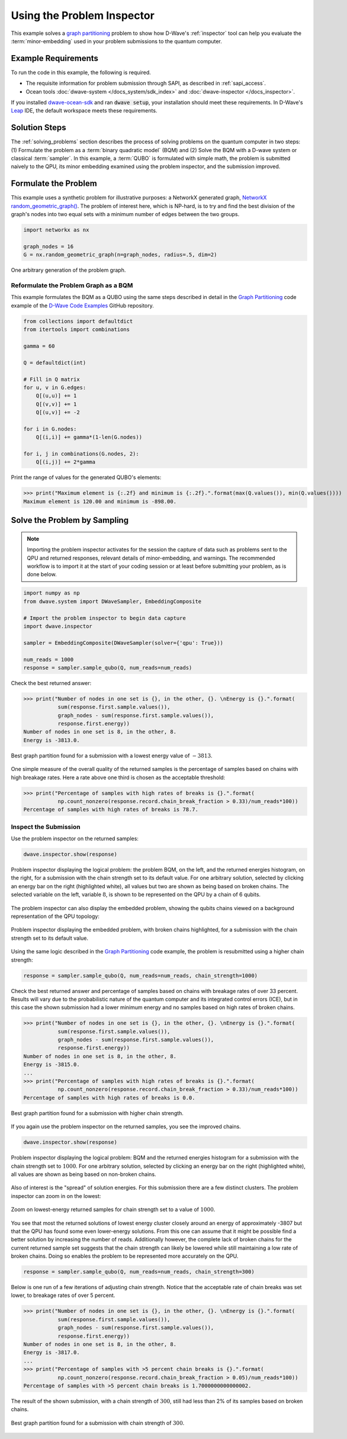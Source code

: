 .. _inspector_graph_partitioning:

===========================
Using the Problem Inspector
===========================

This example solves a `graph partitioning <https://en.wikipedia.org/wiki/Graph_partition>`_
problem to show how D-Wave's :ref:`inspector` tool can help
you evaluate the :term:`minor-embedding` used in your problem submissions to the
quantum computer.

Example Requirements
====================

To run the code in this example, the following is required.

* The requisite information for problem submission through SAPI, as described
  in :ref:`sapi_access`.
* Ocean tools :doc:`dwave-system </docs_system/sdk_index>` and
  :doc:`dwave-inspector </docs_inspector>`.

If you installed `dwave-ocean-sdk <https://github.com/dwavesystems/dwave-ocean-sdk>`_
and ran :code:`dwave setup`, your installation should meet these requirements.
In D-Wave's `Leap <https://cloud.dwavesys.com/leap/>`_ IDE, the default workspace
meets these requirements.

Solution Steps
==============

The :ref:`solving_problems` section describes the process of solving problems on the quantum
computer in two steps: (1) Formulate the problem as a :term:`binary quadratic model` (BQM)
and (2) Solve the BQM with a D-wave system or classical :term:`sampler`. In this example,
a :term:`QUBO` is formulated with simple math, the problem is submitted naively to
the QPU, its minor embedding examined using the problem inspector, and the
submission improved.

Formulate the Problem
=====================

This example uses a synthetic problem for illustrative purposes: a NetworkX
generated graph,
`NetworkX random_geometric_graph() <https://networkx.github.io/documentation/stable/reference/generators.html#module-networkx.generators.random>`_. The problem of interest here,
which is NP-hard, is to try and find the best division of the graph's nodes into two
equal sets with a minimum number of edges between the two groups.

.. code-block:: python

    import networkx as nx

    graph_nodes = 16
    G = nx.random_geometric_graph(n=graph_nodes, radius=.5, dim=2)

.. figure:: ../_static/inspector_rand_geom_plot.png
   :name: InspectorRandGeomProblem
   :alt: image
   :align: center
   :scale: 70 %

   One arbitrary generation of the problem graph.

Reformulate the Problem Graph as a BQM
--------------------------------------

This example formulates the BQM as a QUBO using the same steps described in
detail in the `Graph Partitioning <https://github.com/dwave-examples/graph-partitioning>`_
code example of the `D-Wave Code Examples <https://github.com/dwave-examples>`_ GitHub
repository.

.. code-block:: python

    from collections import defaultdict
    from itertools import combinations

    gamma = 60

    Q = defaultdict(int)

    # Fill in Q matrix
    for u, v in G.edges:
        Q[(u,u)] += 1
        Q[(v,v)] += 1
        Q[(u,v)] += -2

    for i in G.nodes:
        Q[(i,i)] += gamma*(1-len(G.nodes))

    for i, j in combinations(G.nodes, 2):
    	Q[(i,j)] += 2*gamma

Print the range of values for the generated QUBO's elements:

>>> print("Maximum element is {:.2f} and minimum is {:.2f}.".format(max(Q.values()), min(Q.values())))
Maximum element is 120.00 and minimum is -898.00.

Solve the Problem by Sampling
=============================

.. note:: Importing the problem inspector activates for the session the capture of
   data such as problems sent to the QPU and returned responses, relevant details of
   minor-embedding, and warnings. The recommended workflow is to import it at the
   start of your coding session or at least before submitting your problem, as is
   done below.

.. code-block:: python

    import numpy as np
    from dwave.system import DWaveSampler, EmbeddingComposite

    # Import the problem inspector to begin data capture
    import dwave.inspector

    sampler = EmbeddingComposite(DWaveSampler(solver={'qpu': True}))

    num_reads = 1000
    response = sampler.sample_qubo(Q, num_reads=num_reads)

Check the best returned answer:

>>> print("Number of nodes in one set is {}, in the other, {}. \nEnergy is {}.".format(
           sum(response.first.sample.values()),
           graph_nodes - sum(response.first.sample.values()),
           response.first.energy))
Number of nodes in one set is 8, in the other, 8.
Energy is -3813.0.

.. figure:: ../_static/inspector_rand_geom_sol_default.png
   :name: InspectorRandGeomBrokenChainsSolDefault
   :alt: image
   :align: center
   :scale: 70 %

   Best graph partition found for a submission with a lowest energy value of :math:`-3813`.

One simple measure of the overall quality of the returned samples is the percentage
of samples based on chains with high breakage rates. Here a rate above one third is chosen
as the acceptable threshold:

>>> print("Percentage of samples with high rates of breaks is {}.".format(
           np.count_nonzero(response.record.chain_break_fraction > 0.33)/num_reads*100))
Percentage of samples with high rates of breaks is 78.7.

Inspect the Submission
----------------------

Use the problem inspector on the returned samples:

.. code-block:: python

    dwave.inspector.show(response)

.. figure:: ../_static/inspector_rand_geom_broken_chains.png
   :name: InspectorRandGeomBrokenChains
   :alt: image
   :align: center
   :scale: 50 %

   Problem inspector displaying the logical problem: the problem BQM, on the left, and the returned energies histogram, on the right, for a submission with the chain strength set to its default value. For one arbitrary solution, selected by clicking an energy bar on the right (highlighted white), all values but two are shown as being based on broken chains. The selected variable on the left, variable :math:`8`, is shown to be represented on the QPU by a chain of 6 qubits.

The problem inspector can also display the embedded problem, showing the qubits chains
viewed on a background representation of the QPU topology:

.. figure:: ../_static/inspector_rand_geom_broken_chains_target.png
   :name: InspectorRandGeomBrokenChains1
   :alt: image
   :align: center
   :scale: 50 %

   Problem inspector displaying the embedded problem, with broken chains highlighted, for a submission with the chain strength set to its default value.

Using the same logic described in the
`Graph Partitioning <https://github.com/dwave-examples/graph-partitioning>`_
code example, the problem is resubmitted using a higher chain strength:

.. code-block:: python

    response = sampler.sample_qubo(Q, num_reads=num_reads, chain_strength=1000)

Check the best returned answer and percentage of samples based on chains with breakage
rates of over 33 percent. Results will vary due to the probabilistic nature of the
quantum computer and its integrated control errors (ICE), but in this case the shown
submission had a lower minimum energy and no samples based on high rates of broken chains.

>>> print("Number of nodes in one set is {}, in the other, {}. \nEnergy is {}.".format(
           sum(response.first.sample.values()),
           graph_nodes - sum(response.first.sample.values()),
           response.first.energy))
Number of nodes in one set is 8, in the other, 8.
Energy is -3815.0.
...
>>> print("Percentage of samples with high rates of breaks is {}.".format(
           np.count_nonzero(response.record.chain_break_fraction > 0.33)/num_reads*100))
Percentage of samples with high rates of breaks is 0.0.

.. figure:: ../_static/inspector_rand_geom_sol_1000.png
   :name: InspectorRandGeomBrokenChainsSol1000
   :alt: image
   :align: center
   :scale: 70 %

   Best graph partition found for a submission with higher chain strength.

If you again use the problem inspector on the returned samples, you see the improved chains.

.. code-block:: python

    dwave.inspector.show(response)


.. figure:: ../_static/inspector_rand_geom_no_broken_chains.png
   :name: InspectorRandGeomNoBrokenChains
   :alt: image
   :align: center
   :scale: 50 %

   Problem inspector displaying the logical problem: BQM and the returned energies histogram for a submission with the chain strength set to :math:`1000`. For one arbitrary solution, selected by clicking an energy bar on the right (highlighted white), all values are shown as being based on non-broken chains.

Also of interest is the "spread" of solution energies. For this submission there are
a few distinct clusters. The problem inspector can zoom in on the lowest:

.. figure:: ../_static/inspector_rand_geom_sol_1000_zoom.png
   :name: InspectorRandGeomBrokenChainsSol1000Zoom
   :alt: image
   :align: center
   :scale: 70 %

   Zoom on lowest-energy returned samples for chain strength set to a value of :math:`1000`.

You see that most the returned solutions of lowest energy cluster closely around an
energy of approximately -3807 but that the QPU has found some even lower-energy
solutions. From this one can assume that it might be possible find a better solution
by increasing the number of reads. Additionally however, the complete lack of broken
chains for the current returned sample set suggests that the chain strength can
likely be lowered while still maintaining a low rate of broken chains. Doing so
enables the problem to be represented more accurately on the QPU.

.. code-block:: python

    response = sampler.sample_qubo(Q, num_reads=num_reads, chain_strength=300)

Below is one run of a few iterations of adjusting chain strength. Notice that the
acceptable rate of chain breaks was set lower, to breakage rates of over 5
percent.

>>> print("Number of nodes in one set is {}, in the other, {}. \nEnergy is {}.".format(
           sum(response.first.sample.values()),
           graph_nodes - sum(response.first.sample.values()),
           response.first.energy))
Number of nodes in one set is 8, in the other, 8.
Energy is -3817.0.
...
>>> print("Percentage of samples with >5 percent chain breaks is {}.".format(
           np.count_nonzero(response.record.chain_break_fraction > 0.05)/num_reads*100))
Percentage of samples with >5 percent chain breaks is 1.7000000000000002.

The result of the shown submission, with a chain strength of :math:`300`, still had
less than 2% of its samples based on broken chains.

.. figure:: ../_static/inspector_rand_geom_sol_300.png
   :name: InspectorRandGeomBrokenChainsSol300
   :alt: image
   :align: center
   :scale: 70 %

   Best graph partition found for a submission with chain strength of :math:`300`.
